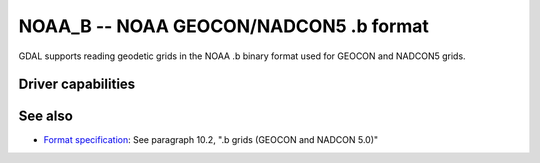 .. _raster.noaa_b:

================================================================================
NOAA_B -- NOAA GEOCON/NADCON5 .b format
================================================================================

.. versionadded:: 3.7

.. shortname:: NOAA_B

.. built_in_by_default::

GDAL supports reading geodetic grids in the NOAA .b binary format used for
GEOCON and NADCON5 grids.

Driver capabilities
-------------------

.. supports_georeferencing::

.. supports_virtualio::

See also
--------

- `Format specification <https://geodesy.noaa.gov/library/pdfs/NOAA_TR_NOS_NGS_0063.pdf>`__:
  See paragraph 10.2, ".b grids (GEOCON and NADCON 5.0)"
